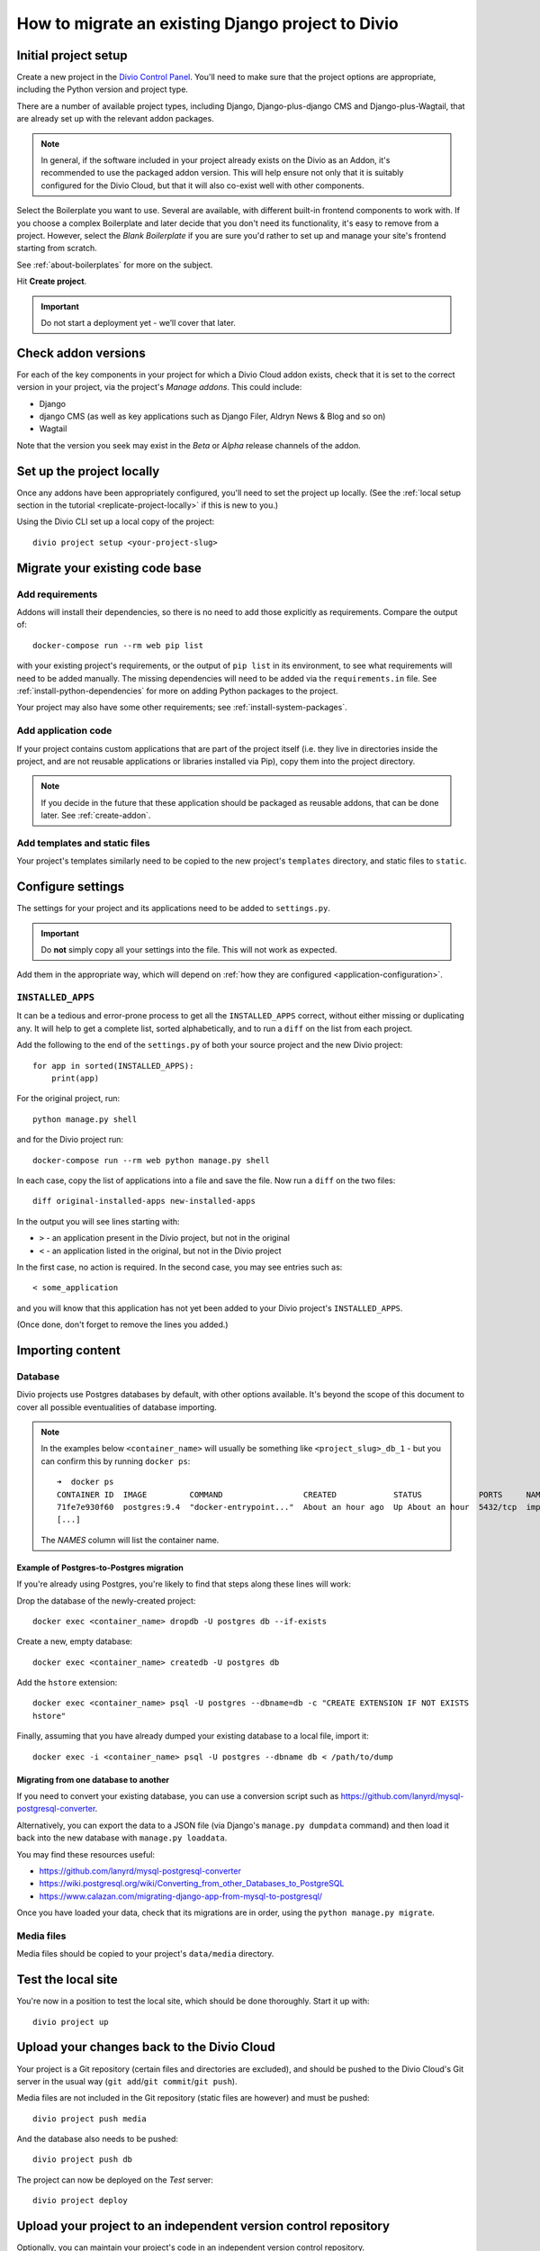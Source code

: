 .. _how-to-migrate:

How to migrate an existing Django project to Divio
========================================================


Initial project setup
---------------------

Create a new project in the `Divio Control Panel <https://control.divio.com>`_. You'll need to make
sure that the project options are appropriate, including the Python version and project type.

There are a number of available project types, including Django, Django-plus-django CMS and Django-plus-Wagtail, that are already set up with the relevant addon packages.

..  note::

    In general, if the software included in your project already exists on the Divio as an
    Addon, it's recommended to use the packaged addon version. This will help ensure not only that
    it is suitably configured for the Divio Cloud, but that it will also co-exist well with other
    components.

Select the Boilerplate you want to use. Several are available, with different built-in frontend
components to work with. If you choose a complex Boilerplate and later decide that you don't need
its functionality, it's easy to remove from a project. However, select the *Blank Boilerplate* if
you are sure you'd rather to set up and manage your site's frontend starting from scratch.

See :ref:`about-boilerplates` for more on the subject.

Hit **Create project**.

.. important::

    Do not start a deployment yet - we’ll cover that later.


Check addon versions
--------------------

For each of the key components in your project for which a Divio Cloud addon exists, check that it
is set to the correct version in your project, via the project's *Manage addons*. This could
include:

* Django
* django CMS (as well as key applications such as Django Filer, Aldryn News & Blog and so on)
* Wagtail

Note that the version you seek may exist in the *Beta* or *Alpha* release channels of the addon.


Set up the project locally
--------------------------

Once any addons have been appropriately configured, you'll need to set the project up locally. (See
the :ref:`local setup section in the tutorial <replicate-project-locally>` if this is new to you.)

Using the Divio CLI set up a local copy of the project::

    divio project setup <your-project-slug>


Migrate your existing code base
-------------------------------

Add requirements
^^^^^^^^^^^^^^^^

Addons will install their dependencies, so there is no need to add those explicitly as
requirements. Compare the output of::

    docker-compose run --rm web pip list

with your existing project's requirements, or the output of ``pip list`` in its environment, to see
what requirements will need to be added manually. The missing dependencies will need to be added
via the ``requirements.in`` file. See :ref:`install-python-dependencies` for more on adding Python
packages to the project.

Your project may also have some other requirements; see :ref:`install-system-packages`.


Add application code
^^^^^^^^^^^^^^^^^^^^

If your project contains custom applications that are part of the project itself (i.e. they live in
directories inside the project, and are not reusable applications or libraries installed via Pip),
copy them into the project directory.

..  note::

    If you decide in the future that these application should be packaged as reusable addons, that
    can be done later. See :ref:`create-addon`.


Add templates and static files
^^^^^^^^^^^^^^^^^^^^^^^^^^^^^^

Your project's templates similarly need to be copied to the new project's ``templates`` directory,
and static files to ``static``.


Configure settings
------------------

The settings for your project and its applications need to be added to ``settings.py``.

..  important::

    Do **not** simply copy all your settings into the file. This will not work as expected.

Add them in the appropriate way, which will depend on :ref:`how they are configured <application-configuration>`.


.. _diff_installed_apps:

``INSTALLED_APPS``
^^^^^^^^^^^^^^^^^^

It can be a tedious and error-prone process to get all the ``INSTALLED_APPS`` correct, without
either missing or duplicating any. It will help to get a complete list, sorted alphabetically, and to run a ``diff`` on the list from each project.

Add the following to the end of the ``settings.py`` of both your
source project and the new Divio project::

    for app in sorted(INSTALLED_APPS):
        print(app)

For the original project, run::

    python manage.py shell

and for the Divio project run::

    docker-compose run --rm web python manage.py shell

In each case, copy the list of applications into a file and save the file. Now run a ``diff`` on
the two files::

    diff original-installed-apps new-installed-apps

In the output you will see lines starting with:

* ``>`` - an application present in the Divio project, but not in the original
* ``<`` - an application listed in the original, but not in the Divio project

In the first case, no action is required. In the second case, you may see entries such as::

    < some_application

and you will know that this application has not yet been added to your Divio project's
``INSTALLED_APPS``.

(Once done, don't forget to remove the lines you added.)


Importing content
-----------------

Database
^^^^^^^^

Divio projects use Postgres databases by default, with other options available. It's beyond the scope of this document to
cover all possible eventualities of database importing.


..  note::

    In the examples below ``<container_name>`` will usually be something like
    ``<project_slug>_db_1`` - but you can confirm this by running ``docker ps``::

        ➜  docker ps
        CONTAINER ID  IMAGE         COMMAND                 CREATED            STATUS            PORTS     NAMES
        71fe7e930f60  postgres:9.4  "docker-entrypoint..."  About an hour ago  Up About an hour  5432/tcp  import_project_db_1
        [...]

    The *NAMES* column will list the container name.


Example of Postgres-to-Postgres migration
~~~~~~~~~~~~~~~~~~~~~~~~~~~~~~~~~~~~~~~~~

If you're already using Postgres, you're likely to find that steps along these lines will work:

Drop the database of the newly-created project::

    docker exec <container_name> dropdb -U postgres db --if-exists

Create a new, empty database::

    docker exec <container_name> createdb -U postgres db

Add the ``hstore`` extension::

    docker exec <container_name> psql -U postgres --dbname=db -c "CREATE EXTENSION IF NOT EXISTS
    hstore"

Finally, assuming that you have already dumped your existing database to a local file, import it::

    docker exec -i <container_name> psql -U postgres --dbname db < /path/to/dump


Migrating from one database to another
~~~~~~~~~~~~~~~~~~~~~~~~~~~~~~~~~~~~~~

If you need to convert your existing database, you can use a conversion script such as https://github.com/lanyrd/mysql-postgresql-converter.

Alternatively, you can export the data to a JSON file (via Django's ``manage.py dumpdata`` command)
and then load it back into the new database with ``manage.py loaddata``.

You may find these resources useful:

* https://github.com/lanyrd/mysql-postgresql-converter
* https://wiki.postgresql.org/wiki/Converting_from_other_Databases_to_PostgreSQL
* https://www.calazan.com/migrating-django-app-from-mysql-to-postgresql/

Once you have loaded your data, check that its migrations are in order, using the ``python
manage.py migrate``.


Media files
^^^^^^^^^^^

Media files should be copied to your project's ``data/media`` directory.


Test the local site
-------------------

You're now in a position to test the local site, which should be done thoroughly. Start it up with::

    divio project up


Upload your changes back to the Divio Cloud
-------------------------------------------

Your project is a Git repository (certain files and directories are excluded), and should be
pushed to the Divio Cloud's Git server in the usual way (``git add``/``git commit``/``git push``).

Media files are not included in the Git repository (static files are however) and must be pushed::

    divio project push media

And the database also needs to be pushed::

    divio project push db

The project can now be deployed on the *Test* server::

    divio project deploy


Upload your project to an independent version control repository
----------------------------------------------------------------

Optionally, you can maintain your project's code in an independent version control repository.

You can `add another Git remote <https://help.github.com/articles/adding-a-remote/>`_ or even a
Mercurial or other remote, and push it there.


